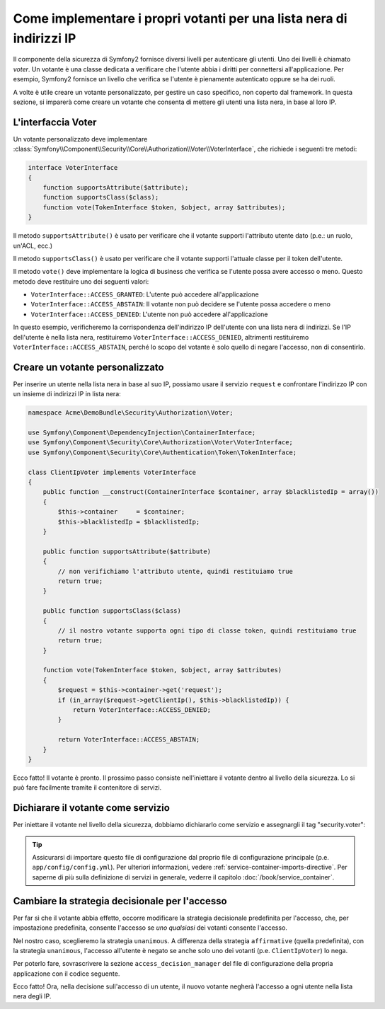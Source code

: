 .. index::
   single: Sicurezza, Votanti

Come implementare i propri votanti per una lista nera di indirizzi IP
=====================================================================

Il componente della sicurezza di Symfony2 fornisce diversi livelli per autenticare gli
utenti. Uno dei livelli è chiamato `voter`. Un votante è una classe dedicata a verificare
che l'utente abbia i diritti per connettersi all'applicazione. Per esempio, Symfony2
fornisce un livello che verifica se l'utente è pienamente autenticato oppure se ha dei
ruoli.

A volte è utile creare un votante personalizzato, per gestire un caso specifico, non
coperto dal framework. In questa sezione, si imparerà come creare un votante che consenta
di mettere gli utenti una lista nera, in base al loro IP.

L'interfaccia Voter
-------------------

Un votante personalizzato deve implementare
:class:`Symfony\\Component\\Security\\Core\\Authorization\\Voter\\VoterInterface`,
che richiede i seguenti tre metodi:

.. code-block:: php

    interface VoterInterface
    {
        function supportsAttribute($attribute);
        function supportsClass($class);
        function vote(TokenInterface $token, $object, array $attributes);
    }


Il metodo ``supportsAttribute()`` è usato per verificare che il votante supporti
l'attributo utente dato (p.e.: un ruolo, un'ACL, ecc.)

Il metodo ``supportsClass()`` è usato per verificare che il votante supporti l'attuale
classe per il token dell'utente.

Il metodo ``vote()`` deve implementare la logica di business che verifica se l'utente
possa avere accesso o meno. Questo metodo deve restituire uno dei seguenti
valori:

* ``VoterInterface::ACCESS_GRANTED``: L'utente può accedere all'applicazione
* ``VoterInterface::ACCESS_ABSTAIN``: Il votante non può decidere se l'utente possa accedere o meno
* ``VoterInterface::ACCESS_DENIED``: L'utente non può accedere all'applicazione

In questo esempio, verificheremo la corrispondenza dell'indirizzo IP dell'utente con una
lista nera di indirizzi. Se l'IP dell'utente è nella lista nera, restituiremo
``VoterInterface::ACCESS_DENIED``, altrimenti restituiremo
``VoterInterface::ACCESS_ABSTAIN``, perché lo scopo del votante è solo quello di negare
l'accesso, non di consentirlo.

Creare un votante personalizzato
--------------------------------

Per inserire un utente nella lista nera in base al suo IP, possiamo usare il servizio
``request`` e confrontare l'indirizzo IP con un insieme di indirizzi IP in lista nera:

.. code-block:: php

    namespace Acme\DemoBundle\Security\Authorization\Voter;

    use Symfony\Component\DependencyInjection\ContainerInterface;
    use Symfony\Component\Security\Core\Authorization\Voter\VoterInterface;
    use Symfony\Component\Security\Core\Authentication\Token\TokenInterface;

    class ClientIpVoter implements VoterInterface
    {
        public function __construct(ContainerInterface $container, array $blacklistedIp = array())
        {
            $this->container     = $container;
            $this->blacklistedIp = $blacklistedIp;
        }

        public function supportsAttribute($attribute)
        {
            // non verifichiamo l'attributo utente, quindi restituiamo true
            return true;
        }

        public function supportsClass($class)
        {
            // il nostro votante supporta ogni tipo di classe token, quindi restituiamo true
            return true;
        }

        function vote(TokenInterface $token, $object, array $attributes)
        {
            $request = $this->container->get('request');
            if (in_array($request->getClientIp(), $this->blacklistedIp)) {
                return VoterInterface::ACCESS_DENIED;
            }

            return VoterInterface::ACCESS_ABSTAIN;
        }
    }

Ecco fatto! Il votante è pronto. Il prossimo passo consiste nell'iniettare il votante
dentro al livello della sicurezza. Lo si può fare facilmente tramite il contenitore di servizi.

Dichiarare il votante come servizio
-----------------------------------

Per iniettare il votante nel livello della sicurezza, dobbiamo dichiararlo come servizio
e assegnargli il tag "security.voter":

.. configuration-block::

    .. code-block:: yaml

        # src/Acme/AcmeBundle/Resources/config/services.yml

        services:
            security.access.blacklist_voter:
                class:      Acme\DemoBundle\Security\Authorization\Voter\ClientIpVoter
                arguments:  [@service_container, [123.123.123.123, 171.171.171.171]]
                public:     false
                tags:
                    -       { name: security.voter }

    .. code-block:: xml

        <!-- src/Acme/AcmeBundle/Resources/config/services.xml -->

        <service id="security.access.blacklist_voter"
                 class="Acme\DemoBundle\Security\Authorization\Voter\ClientIpVoter" public="false">
            <argument type="service" id="service_container" strict="false" />
            <argument type="collection">
                <argument>123.123.123.123</argument>
                <argument>171.171.171.171</argument>
            </argument>
            <tag name="security.voter" />
        </service>

    .. code-block:: php

        // src/Acme/AcmeBundle/Resources/config/services.php

        use Symfony\Component\DependencyInjection\Definition;
        use Symfony\Component\DependencyInjection\Reference;

        $definition = new Definition(
            'Acme\DemoBundle\Security\Authorization\Voter\ClientIpVoter',
            array(
                new Reference('service_container'),
                array('123.123.123.123', '171.171.171.171'),
            ),
        );
        $definition->addTag('security.voter');
        $definition->setPublic(false);

        $container->setDefinition('security.access.blacklist_voter', $definition);

.. tip::

   Assicurarsi di importare questo file di configurazione dal proprio file di configurazione
   principale (p.e. ``app/config/config.yml``). Per ulteriori informazioni,
   vedere :ref:`service-container-imports-directive`. Per saperne di più sulla definizione
   di servizi in generale, vederre il capitolo :doc:`/book/service_container`.

Cambiare la strategia decisionale per l'accesso
-----------------------------------------------

Per far sì che il votante abbia effetto, occorre modificare la strategia decisionale
predefinita per l'accesso, che, per impostazione predefinita, consente l'accesso se
*uno qualsiasi* dei votanti consente l'accesso.

Nel nostro caso, sceglieremo la strategia ``unanimous``. A differenza della strategia
``affirmative`` (quella predefinita), con la strategia ``unanimous``, l'accesso all'utente
è negato se anche solo uno dei votanti (p.e. ``ClientIpVoter``) lo
nega.

Per poterlo fare, sovrascrivere la sezione ``access_decision_manager`` del file di
configurazione della propria applicazione con il codice seguente.

.. configuration-block::

    .. code-block:: yaml

        # app/config/security.yml
        security:
            access_decision_manager:
                # la strategia piò essere: affirmative, unanimous o consensus
                strategy: unanimous

Ecco fatto! Ora, nella decisione sull'accesso di un utente, il nuovo votante negherà
l'accesso a ogni utente nella lista nera degli IP.
